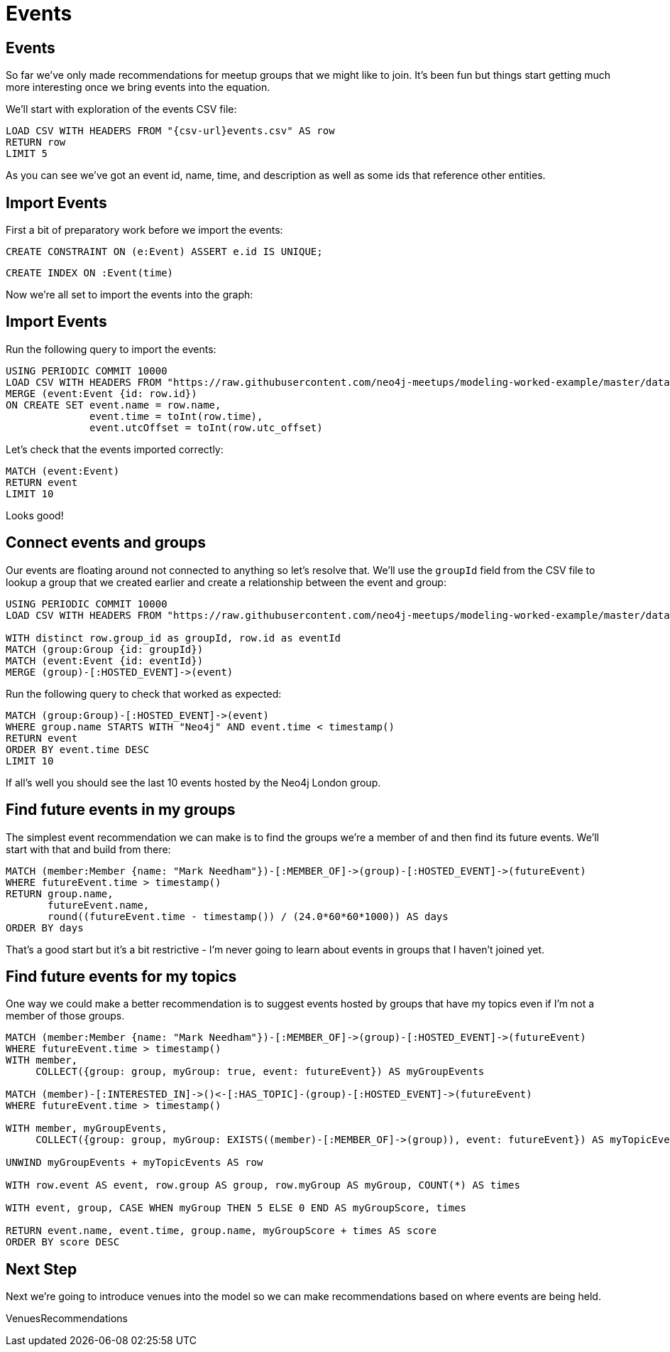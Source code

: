 = Events
:csv-url: https://raw.githubusercontent.com/neo4j-meetups/modeling-worked-example/master/data/
:icons: font

== Events

So far we've only made recommendations for meetup groups that we might like to join.
It's been fun but things start getting much more interesting once we bring events into the equation.

We'll start with exploration of the events CSV file:

[source,cypher]
----
LOAD CSV WITH HEADERS FROM "{csv-url}events.csv" AS row
RETURN row
LIMIT 5
----

As you can see we've got an event id, name, time, and description as well as some ids that reference other entities.

== Import Events

First a bit of preparatory work before we import the events:

[source,cypher]
----
CREATE CONSTRAINT ON (e:Event) ASSERT e.id IS UNIQUE;
----

[source,cypher,subs=attributes]
----
CREATE INDEX ON :Event(time)
----

Now we're all set to import the events into the graph:

== Import Events

Run the following query to import the events:

[source,cypher,subs=attributes]
----
USING PERIODIC COMMIT 10000
LOAD CSV WITH HEADERS FROM "{csv-url}events.csv" AS row
MERGE (event:Event {id: row.id})
ON CREATE SET event.name = row.name,
              event.time = toInt(row.time),
              event.utcOffset = toInt(row.utc_offset)
----

Let's check that the events imported correctly:

[source,cypher]
----
MATCH (event:Event)
RETURN event
LIMIT 10
----

Looks good!

== Connect events and groups

Our events are floating around not connected to anything so let's resolve that.
We'll use the `groupId` field from the CSV file to lookup a group that we created earlier and create a relationship between the event and group:

[source,cypher,subs=attributes]
----
USING PERIODIC COMMIT 10000
LOAD CSV WITH HEADERS FROM "{csv-url}events.csv" AS row

WITH distinct row.group_id as groupId, row.id as eventId
MATCH (group:Group {id: groupId})
MATCH (event:Event {id: eventId})
MERGE (group)-[:HOSTED_EVENT]->(event)
----

Run the following query to check that worked as expected:

[source,cypher]
----
MATCH (group:Group)-[:HOSTED_EVENT]->(event)
WHERE group.name STARTS WITH "Neo4j" AND event.time < timestamp()
RETURN event
ORDER BY event.time DESC
LIMIT 10
----

If all's well you should see the last 10 events hosted by the Neo4j London group.

== Find future events in my groups

The simplest event recommendation we can make is to find the groups we’re a member of and then find its future events.
We'll start with that and build from there:

[source,cypher]
----
MATCH (member:Member {name: "Mark Needham"})-[:MEMBER_OF]->(group)-[:HOSTED_EVENT]->(futureEvent)
WHERE futureEvent.time > timestamp()
RETURN group.name,
       futureEvent.name,
       round((futureEvent.time - timestamp()) / (24.0*60*60*1000)) AS days
ORDER BY days
----

That's a good start but it's a bit restrictive - I'm never going to learn about events in groups that I haven't joined yet.

== Find future events for my topics

One way we could make a better recommendation is to suggest events hosted by groups that have my topics even if I'm not a member of those groups.

[source,cypher]
----
MATCH (member:Member {name: "Mark Needham"})-[:MEMBER_OF]->(group)-[:HOSTED_EVENT]->(futureEvent)
WHERE futureEvent.time > timestamp()
WITH member,
     COLLECT({group: group, myGroup: true, event: futureEvent}) AS myGroupEvents

MATCH (member)-[:INTERESTED_IN]->()<-[:HAS_TOPIC]-(group)-[:HOSTED_EVENT]->(futureEvent)
WHERE futureEvent.time > timestamp()

WITH member, myGroupEvents,
     COLLECT({group: group, myGroup: EXISTS((member)-[:MEMBER_OF]->(group)), event: futureEvent}) AS myTopicEvents

UNWIND myGroupEvents + myTopicEvents AS row

WITH row.event AS event, row.group AS group, row.myGroup AS myGroup, COUNT(*) AS times

WITH event, group, CASE WHEN myGroup THEN 5 ELSE 0 END AS myGroupScore, times

RETURN event.name, event.time, group.name, myGroupScore + times AS score
ORDER BY score DESC
----

// TODO * THIS NEEDS SOME WORK - I'll come back to it*

ifdef::env-training[]

== Exercise: Extending events recommendation

Update the recommendations query to:

* Only show events happening in the next 7 days
* Give a higher score to events in my groups

* WILL THINK OF SOMETHING BETTER TO GO HERE*

== You know the drill by now!

image::{img}/slides.jpg[]

endif::env-training[]

== Next Step

Next we're going to introduce venues into the model so we can make recommendations based on where events are being held.

pass:a[<a play-topic='{guides}/05_venues.html'>VenuesRecommendations</a>]
